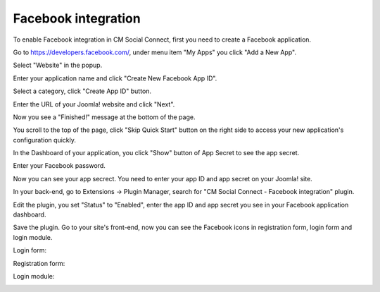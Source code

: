 ====================
Facebook integration
====================

To enable Facebook integration in CM Social Connect, first you need to create a Facebook application.

Go to `https://developers.facebook.com/ <https://developers.facebook.com/>`_, under menu item "My Apps" you click "Add a New App".

.. image:: ../images/facebook_config_1.jpg

Select "Website" in the popup.

.. image:: ../images/facebook_config_2.jpg

Enter your application name and click "Create New Facebook App ID".

.. image:: ../images/facebook_config_3.jpg

Select a category, click "Create App ID" button.

.. image:: ../images/facebook_config_4.jpg

Enter the URL of your Joomla! website and click "Next".

.. image:: ../images/facebook_config_5.jpg

Now you see a "Finished!" message at the bottom of the page.

.. image:: ../images/facebook_config_6.jpg

You scroll to the top of the page, click "Skip Quick Start" button on the right side to access your new application's configuration quickly.

.. image:: ../images/facebook_config_7.jpg

In the Dashboard of your application, you click "Show" button of App Secret to see the app secret.

.. image:: ../images/facebook_config_8.jpg

Enter your Facebook password.

.. image:: ../images/facebook_config_9.jpg

Now you can see your app secrect. You need to enter your app ID and app secret on your Joomla! site.

.. image:: ../images/facebook_config_10.jpg

In your back-end, go to Extensions -> Plugin Manager, search for "CM Social Connect - Facebook integration" plugin.

.. image:: ../images/facebook_plugin_list.jpg

Edit the plugin, you set "Status" to "Enabled", enter the app ID and app secret you see in your Facebook application dashboard.

.. image:: ../images/facebook_plugin_edit.jpg

Save the plugin. Go to your site's front-end, now you can see the Facebook icons in registration form, login form and login module.


Login form:

.. image:: ../images/facebook_config_login.jpg


Registration form:

.. image:: ../images/facebook_config_registration.jpg


Login module:

.. image:: ../images/facebook_config_module.jpg